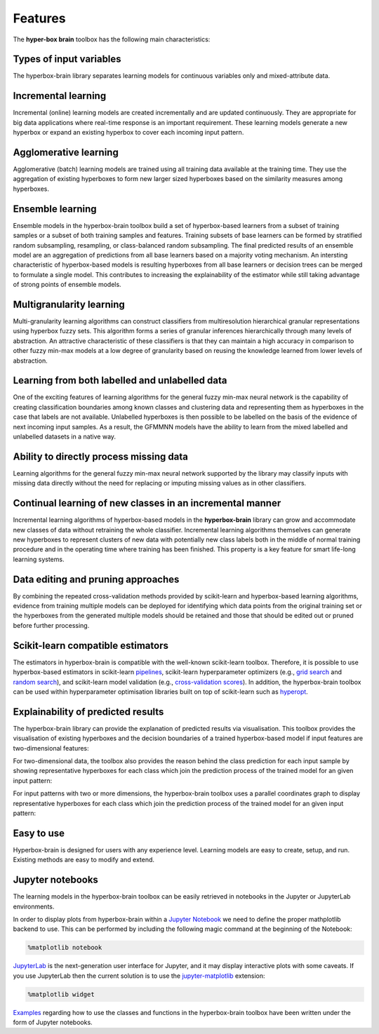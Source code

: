 ========
Features
========

The **hyper-box brain** toolbox has the following main characteristics:

Types of input variables
~~~~~~~~~~~~~~~~~~~~~~~~
The hyperbox-brain library separates learning models for continuous variables only
and mixed-attribute data.

Incremental learning
~~~~~~~~~~~~~~~~~~~~
Incremental (online) learning models are created incrementally and are updated continuously.
They are appropriate for big data applications where real-time response is an important requirement.
These learning models generate a new hyperbox or expand an existing hyperbox to cover each incoming
input pattern.

Agglomerative learning
~~~~~~~~~~~~~~~~~~~~~~
Agglomerative (batch) learning models are trained using all training data available at the
training time. They use the aggregation of existing hyperboxes to form new larger sized hyperboxes 
based on the similarity measures among hyperboxes.

Ensemble learning
~~~~~~~~~~~~~~~~~
Ensemble models in the hyperbox-brain toolbox build a set of hyperbox-based learners from a subset of
training samples or a subset of both training samples and features. Training subsets of base learners 
can be formed by stratified random subsampling, resampling, or class-balanced random subsampling. 
The final predicted results of an ensemble model are an aggregation of predictions from all base learners 
based on a majority voting mechanism. An intersting characteristic of hyperbox-based models is resulting 
hyperboxes from all base learners or decision trees can be merged to formulate a single model. This
contributes to increasing the explainability of the estimator while still taking advantage of strong points
of ensemble models.

Multigranularity learning
~~~~~~~~~~~~~~~~~~~~~~~~~
Multi-granularity learning algorithms can construct classifiers from multiresolution hierarchical granular representations 
using hyperbox fuzzy sets. This algorithm forms a series of granular inferences hierarchically through many levels of 
abstraction. An attractive characteristic of these classifiers is that they can maintain a high accuracy in comparison 
to other fuzzy min-max models at a low degree of granularity based on reusing the knowledge learned from lower levels 
of abstraction.

Learning from both labelled and unlabelled data
~~~~~~~~~~~~~~~~~~~~~~~~~~~~~~~~~~~~~~~~~~~~~~~
One of the exciting features of learning algorithms for the general fuzzy min-max neural network is the capability of 
creating classification boundaries among known classes and clustering data and representing them as hyperboxes in the case that
labels are not available. Unlabelled hyperboxes is then possible to be labelled on the basis of the evidence of next incoming
input samples. As a result, the GFMMNN models have the ability to learn from the mixed labelled and unlabelled datasets in
a native way.

Ability to directly process missing data
~~~~~~~~~~~~~~~~~~~~~~~~~~~~~~~~~~~~~~~~
Learning algorithms for the general fuzzy min-max neural network supported by the library may classify inputs with missing
data directly without the need for replacing or imputing missing values as in other classifiers.

Continual learning of new classes in an incremental manner
~~~~~~~~~~~~~~~~~~~~~~~~~~~~~~~~~~~~~~~~~~~~~~~~~~~~~~~~~~
Incremental learning algorithms of hyperbox-based models in the **hyperbox-brain** library can grow and accommodate new
classes of data without retraining the whole classifier. Incremental learning algorithms themselves can generate new hyperboxes
to represent clusters of new data with potentially new class labels both in the middle of normal training procedure and in the
operating time where training has been finished. This property is a key feature for smart life-long learning systems.

Data editing and pruning approaches
~~~~~~~~~~~~~~~~~~~~~~~~~~~~~~~~~~~
By combining the repeated cross-validation methods provided by scikit-learn and hyperbox-based learning algorithms, evidence from
training multiple models can be deployed for identifying which data points from the original training set or the hyperboxes from
the generated multiple models should be retained and those that should be edited out or pruned before further processing.

Scikit-learn compatible estimators
~~~~~~~~~~~~~~~~~~~~~~~~~~~~~~~~~~
The estimators in hyperbox-brain is compatible with the well-known scikit-learn toolbox. 
Therefore, it is possible to use hyperbox-based estimators in scikit-learn `pipelines <https://scikit-learn.org/stable/modules/generated/sklearn.pipeline.Pipeline.html>`_, 
scikit-learn hyperparameter optimizers (e.g., `grid search <https://scikit-learn.org/stable/modules/generated/sklearn.model_selection.GridSearchCV.html>`_ 
and `random search <https://scikit-learn.org/stable/modules/generated/sklearn.model_selection.RandomizedSearchCV.html>`_), 
and scikit-learn model validation (e.g., `cross-validation scores <https://scikit-learn.org/stable/modules/generated/sklearn.model_selection.cross_val_score.html>`_). 
In addition, the hyperbox-brain toolbox can be used within hyperparameter optimisation libraries built on top of 
scikit-learn such as `hyperopt <http://hyperopt.github.io/hyperopt/>`_.

Explainability of predicted results
~~~~~~~~~~~~~~~~~~~~~~~~~~~~~~~~~~~~
The hyperbox-brain library can provide the explanation of predicted results via visualisation. 
This toolbox provides the visualisation of existing hyperboxes and the decision boundaries of 
a trained hyperbox-based model if input features are two-dimensional features:

.. image:: ../../_static/hyperboxes_and_boundaries.png
   :height: 300 px
   :width: 350 px
   :alt: Hyperboxes and Decision Boundaries
   :align: center

For two-dimensional data, the toolbox also provides the reason behind the class prediction for each input sample 
by showing representative hyperboxes for each class which join the prediction process of the trained model for 
an given input pattern:

.. image:: ../../_static/hyperboxes_explanation.png
   :height: 300 px
   :width: 350 px
   :alt: 2D explainations
   :align: center

For input patterns with two or more dimensions, the hyperbox-brain toolbox uses a parallel coordinates graph to display 
representative hyperboxes for each class which join the prediction process of the trained model for 
an given input pattern:

.. image:: ../../_static/parallel_coord_explanation.PNG
   :height: 300 px
   :width: 500 px
   :alt: Parallel coordinates explainations
   :align: center

Easy to use
~~~~~~~~~~~
Hyperbox-brain is designed for users with any experience level. Learning models are easy to create, setup, and run. Existing methods are easy to modify and extend.

Jupyter notebooks
~~~~~~~~~~~~~~~~~
The learning models in the hyperbox-brain toolbox can be easily retrieved in notebooks in the Jupyter or JupyterLab environments.

In order to display plots from hyperbox-brain within a `Jupyter Notebook <https://jupyter-notebook.readthedocs.io/en/latest/>`_ we need to define the proper mathplotlib
backend to use. This can be performed by including the following magic command at the beginning of the Notebook:

.. code:: bash

    %matplotlib notebook

`JupyterLab <https://github.com/jupyterlab/jupyterlab>`_ is the next-generation user interface for Jupyter, and it may display interactive plots with some caveats.
If you use JupyterLab then the current solution is to use the `jupyter-matplotlib <https://github.com/matplotlib/ipympl>`_ extension:

.. code:: bash

    %matplotlib widget

`Examples <https://github.com/UTS-CASLab/hyperbox-brain/tree/main/examples>`_ regarding how to use the classes and functions in the hyperbox-brain toolbox have been
written under the form of Jupyter notebooks.

